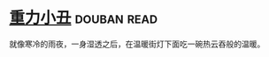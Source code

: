 * [[https://book.douban.com/subject/4067626/][重力小丑]]    :douban:read:
就像寒冷的雨夜，一身湿透之后，在温暖街灯下面吃一碗热云吞般的温暖。
